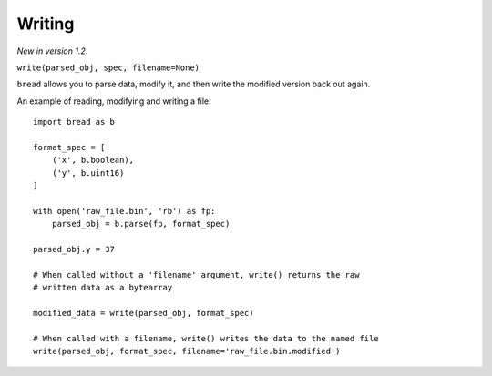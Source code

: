 Writing
-------

*New in version 1.2*.

``write(parsed_obj, spec, filename=None)``

``bread`` allows you to parse data, modify it, and then write the modified
version back out again.

An example of reading, modifying and writing a file: ::

     import bread as b

     format_spec = [
         ('x', b.boolean),
         ('y', b.uint16)
     ]

     with open('raw_file.bin', 'rb') as fp:
         parsed_obj = b.parse(fp, format_spec)

     parsed_obj.y = 37

     # When called without a 'filename' argument, write() returns the raw
     # written data as a bytearray

     modified_data = write(parsed_obj, format_spec)

     # When called with a filename, write() writes the data to the named file
     write(parsed_obj, format_spec, filename='raw_file.bin.modified')
